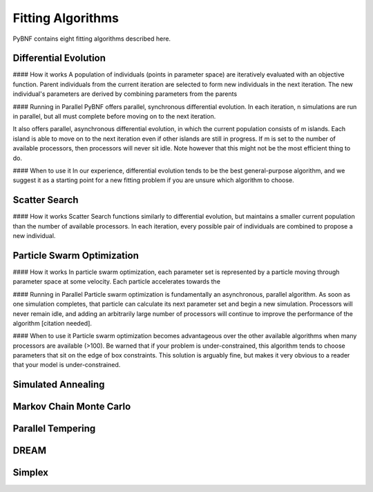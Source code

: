 Fitting Algorithms
==================

PyBNF contains eight fitting algorithms described here.

Differential Evolution
----------------------

#### How it works
A population of individuals (points in parameter space) are iteratively evaluated with an objective function.  Parent individuals from the current iteration are selected to form new individuals in the next iteration.  The new individual's parameters are derived by combining parameters from the parents

#### Running in Parallel
PyBNF offers parallel, synchronous differential evolution. In each iteration, n simulations are run in parallel, but all must complete before moving on to the next iteration. 

It also offers parallel, asynchronous differential evolution, in which the current population consists of m islands. Each island is able to move on to the next iteration even if other islands are still in progress. If m is set to the number of available processors, then processors will never sit idle. Note however that this might not be the most efficient thing to do. 

#### When to use it
In our experience, differential evolution tends to be the best general-purpose algorithm, and we suggest it as a starting point for a new fitting problem if you are unsure which algorithm to choose. 


Scatter Search
--------------

#### How it works
Scatter Search functions similarly to differential evolution, but maintains a smaller current population than the number of available processors. In each iteration, every possible pair of individuals are combined to propose a new individual. 

Particle Swarm Optimization
---------------------------

#### How it works
In particle swarm optimization, each parameter set is represented by a particle moving through parameter space at some velocity. Each particle accelerates towards the 

#### Running in Parallel
Particle swarm optimization is fundamentally an asynchronous, parallel algorithm. As soon as one simulation completes, that particle can calculate its next parameter set and begin a new simulation. Processors will never remain idle, and adding an arbitrarily large number of processors will continue to improve the performance of the algorithm [citation needed].

#### When to use it
Particle swarm optimization becomes advantageous over the other available algorithms when many processors are available (>100). 
Be warned that if your problem is under-constrained, this algorithm tends to choose parameters that sit on the edge of box constraints. This solution is arguably fine, but makes it very obvious to a reader that your model is under-constrained. 

Simulated Annealing
-------------------

Markov Chain Monte Carlo
------------------------

Parallel Tempering
------------------

DREAM
-----

Simplex
-------
